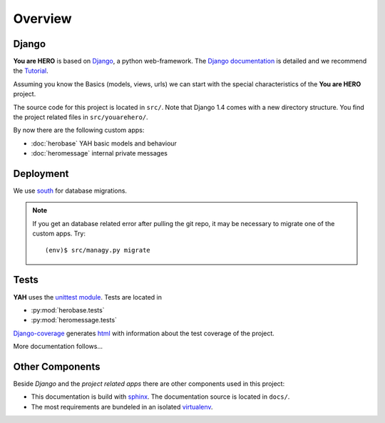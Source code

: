 ========
Overview
========

Django
======

**You are HERO** is based on `Django <https://www.djangoproject.com/>`_, a python web-framework.
The `Django documentation <https://docs.djangoproject.com/>`_ is detailed
and we recommend the `Tutorial <https://docs.djangoproject.com/en/1.4/intro/tutorial01/>`_.

Assuming you know the Basics (models, views, urls) we can start with the special characteristics
of the **You are HERO** project.

The source code for this project is located in ``src/``. Note that Django 1.4 comes with a new
directory structure. You find the project related files in ``src/youarehero/``.

By now there are the following custom apps:

* :doc:`herobase` YAH basic models and behaviour
* :doc:`heromessage` internal private messages

Deployment
==========

We use `south <http://south.readthedocs.org>`_ for database migrations.

.. NOTE::
   If you get an database related error after pulling the git repo, it may be necessary to
   migrate one of the custom apps. Try::

      (env)$ src/managy.py migrate

Tests
=====

**YAH** uses the `unittest module <http://docs.python.org/library/unittest.html>`_.
Tests are located in

* :py:mod:`herobase.tests`
* :py:mod:`heromessage.tests`

`Django-coverage <https://bitbucket.org/kmike/django-coverage/>`_ generates
`html <https://youarehero.net/coverage/>`_ with information about the test coverage of the project.

More documentation follows...

Other Components
================

Beside *Django* and the *project related apps* there are other components used in this project:

* This documentation is build with `sphinx <http://sphinx.pocoo.org/contents.html>`_.
  The documentation source is located in ``docs/``.
* The most requirements are bundeled in an isolated `virtualenv <http://www.virtualenv.org>`_.
